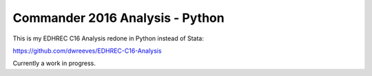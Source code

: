 Commander 2016 Analysis - Python
================================

This is my EDHREC C16 Analysis redone in Python instead of Stata:

https://github.com/dwreeves/EDHREC-C16-Analysis

Currently a work in progress.